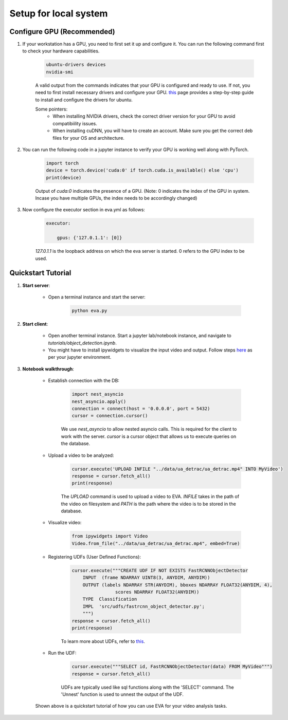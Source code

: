 .. _guide-tutorials:

Setup for local system
======================

Configure GPU (Recommended)
----------------------------

1. If your workstation has a GPU, you need to first set it up and configure it. You can run the following command first to check your hardware capabilities.

    .. code-block:: bash

        ubuntu-drivers devices
        nvidia-smi

    A valid output from the commands indicates that your GPU is configured and ready to use. If not, you need to first install necessary drivers and configure your GPU. `this <https://towardsdatascience.com/deep-learning-gpu-installation-on-ubuntu-18-4-9b12230a1d31>`_ page provides a step-by-step guide to install and configure the drivers for ubuntu.

    Some pointers:
        * When installing NVIDIA drivers, check the correct driver version for your GPU to avoid compatibiility issues.
        * When installing cuDNN, you will have to create an account. Make sure you get the correct deb files for your OS and architecture.

2. You can run the following code in a jupyter instance to verify your GPU is working well along with PyTorch.

    .. code-block:: python

        import torch
        device = torch.device('cuda:0' if torch.cuda.is_available() else 'cpu')
        print(device)

    Output of `cuda:0` indicates the presence of a GPU.
    (Note: 0 indicates the index of the GPU in system. Incase you have multiple GPUs, the index needs to be accordingly changed)

3. Now configure the executor section in eva.yml as follows:

    .. code-block:: yaml

        executor:

            gpus: {'127.0.1.1': [0]}

    `127.0.1.1` is the loopback address on which the eva server is started. 0 refers to the GPU index to be used.

Quickstart Tutorial
--------------------

1. **Start server**:

    * Open a terminal instance and start the server:

        .. code-block:: bash

            python eva.py

2. **Start client**:

    * Open another terminal instance. Start a jupyter lab/notebook instance, and navigate to `tutorials/object_detection.ipynb`.

    * You might have to install ipywidgets to visualize the input video and output. Follow steps `here <https://ipywidgets.readthedocs.io/en/latest/user_install.html>`_ as per your jupyter environment.

3. **Notebook walkthrough**:

    * Establish connection with the DB:

        .. code-block:: python

            import nest_asyncio
            nest_asyncio.apply()
            connection = connect(host = '0.0.0.0', port = 5432)
            cursor = connection.cursor()

        We use `nest_asyncio` to allow nested asyncio calls. This is required for the client to work with the server. `cursor` is a cursor object that allows us to execute queries on the database.

    * Upload a video to be analyzed:

        .. code-block:: python

            cursor.execute('UPLOAD INFILE "../data/ua_detrac/ua_detrac.mp4" INTO MyVideo')
            response = cursor.fetch_all()
            print(response)

        The `UPLOAD` command is used to upload a video to EVA. `INFILE` takes in the path of the video on filesystem and `PATH` is the path where the video is to be stored in the database.

    * Visualize video:

        .. code-block:: python

            from ipywidgets import Video
            Video.from_file("../data/ua_detrac/ua_detrac.mp4", embed=True)

    * Registering UDFs (User Defined Functions):

        .. code-block:: python

            cursor.execute("""CREATE UDF IF NOT EXISTS FastRCNNObjectDetector
                INPUT  (frame NDARRAY UINT8(3, ANYDIM, ANYDIM))
                OUTPUT (labels NDARRAY STR(ANYDIM), bboxes NDARRAY FLOAT32(ANYDIM, 4),
                            scores NDARRAY FLOAT32(ANYDIM))
                TYPE  Classification
                IMPL  'src/udfs/fastrcnn_object_detector.py';
                """)
            response = cursor.fetch_all()
            print(response)

        To learn more about UDFs, refer to `this <udf.html>`_.

    * Run the UDF:

        .. code-block:: python

            cursor.execute("""SELECT id, FastRCNNObjectDetector(data) FROM MyVideo""")
            response = cursor.fetch_all()

        UDFs are typically used like sql functions along with the 'SELECT' command. The 'Unnest' function is used to unnest the output of the UDF.

    Shown above is a quickstart tutorial of how you can use EVA for your video analysis tasks.
